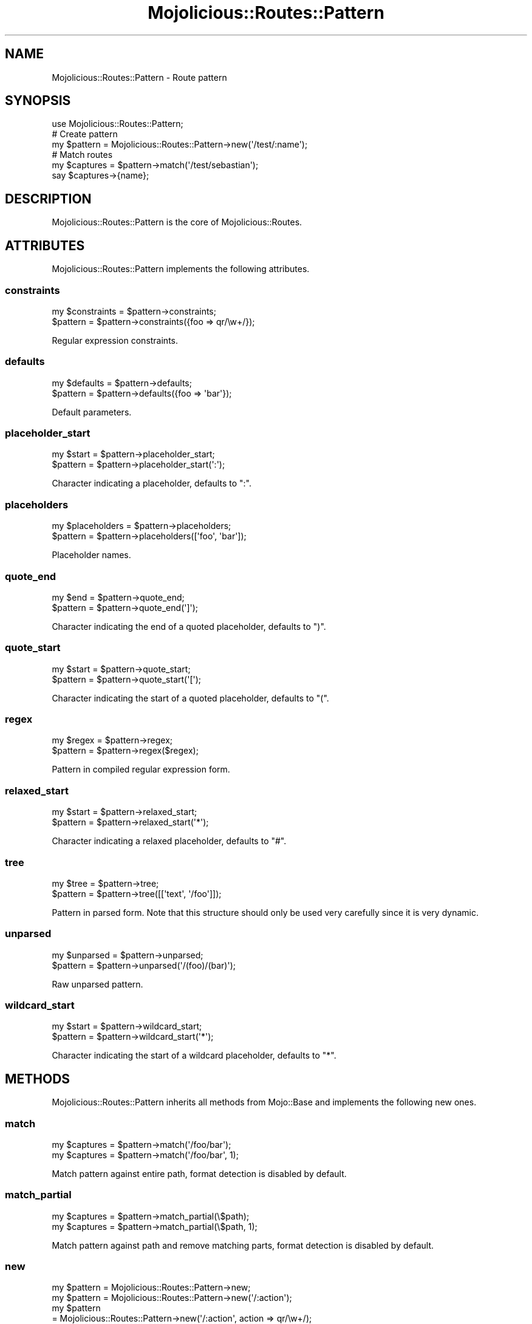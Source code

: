 .\" Automatically generated by Pod::Man 4.09 (Pod::Simple 3.35)
.\"
.\" Standard preamble:
.\" ========================================================================
.de Sp \" Vertical space (when we can't use .PP)
.if t .sp .5v
.if n .sp
..
.de Vb \" Begin verbatim text
.ft CW
.nf
.ne \\$1
..
.de Ve \" End verbatim text
.ft R
.fi
..
.\" Set up some character translations and predefined strings.  \*(-- will
.\" give an unbreakable dash, \*(PI will give pi, \*(L" will give a left
.\" double quote, and \*(R" will give a right double quote.  \*(C+ will
.\" give a nicer C++.  Capital omega is used to do unbreakable dashes and
.\" therefore won't be available.  \*(C` and \*(C' expand to `' in nroff,
.\" nothing in troff, for use with C<>.
.tr \(*W-
.ds C+ C\v'-.1v'\h'-1p'\s-2+\h'-1p'+\s0\v'.1v'\h'-1p'
.ie n \{\
.    ds -- \(*W-
.    ds PI pi
.    if (\n(.H=4u)&(1m=24u) .ds -- \(*W\h'-12u'\(*W\h'-12u'-\" diablo 10 pitch
.    if (\n(.H=4u)&(1m=20u) .ds -- \(*W\h'-12u'\(*W\h'-8u'-\"  diablo 12 pitch
.    ds L" ""
.    ds R" ""
.    ds C` ""
.    ds C' ""
'br\}
.el\{\
.    ds -- \|\(em\|
.    ds PI \(*p
.    ds L" ``
.    ds R" ''
.    ds C`
.    ds C'
'br\}
.\"
.\" Escape single quotes in literal strings from groff's Unicode transform.
.ie \n(.g .ds Aq \(aq
.el       .ds Aq '
.\"
.\" If the F register is >0, we'll generate index entries on stderr for
.\" titles (.TH), headers (.SH), subsections (.SS), items (.Ip), and index
.\" entries marked with X<> in POD.  Of course, you'll have to process the
.\" output yourself in some meaningful fashion.
.\"
.\" Avoid warning from groff about undefined register 'F'.
.de IX
..
.if !\nF .nr F 0
.if \nF>0 \{\
.    de IX
.    tm Index:\\$1\t\\n%\t"\\$2"
..
.    if !\nF==2 \{\
.        nr % 0
.        nr F 2
.    \}
.\}
.\" ========================================================================
.\"
.IX Title "Mojolicious::Routes::Pattern 3"
.TH Mojolicious::Routes::Pattern 3 "2017-07-17" "perl v5.26.1" "User Contributed Perl Documentation"
.\" For nroff, turn off justification.  Always turn off hyphenation; it makes
.\" way too many mistakes in technical documents.
.if n .ad l
.nh
.SH "NAME"
Mojolicious::Routes::Pattern \- Route pattern
.SH "SYNOPSIS"
.IX Header "SYNOPSIS"
.Vb 1
\&  use Mojolicious::Routes::Pattern;
\&
\&  # Create pattern
\&  my $pattern = Mojolicious::Routes::Pattern\->new(\*(Aq/test/:name\*(Aq);
\&
\&  # Match routes
\&  my $captures = $pattern\->match(\*(Aq/test/sebastian\*(Aq);
\&  say $captures\->{name};
.Ve
.SH "DESCRIPTION"
.IX Header "DESCRIPTION"
Mojolicious::Routes::Pattern is the core of Mojolicious::Routes.
.SH "ATTRIBUTES"
.IX Header "ATTRIBUTES"
Mojolicious::Routes::Pattern implements the following attributes.
.SS "constraints"
.IX Subsection "constraints"
.Vb 2
\&  my $constraints = $pattern\->constraints;
\&  $pattern        = $pattern\->constraints({foo => qr/\ew+/});
.Ve
.PP
Regular expression constraints.
.SS "defaults"
.IX Subsection "defaults"
.Vb 2
\&  my $defaults = $pattern\->defaults;
\&  $pattern     = $pattern\->defaults({foo => \*(Aqbar\*(Aq});
.Ve
.PP
Default parameters.
.SS "placeholder_start"
.IX Subsection "placeholder_start"
.Vb 2
\&  my $start = $pattern\->placeholder_start;
\&  $pattern  = $pattern\->placeholder_start(\*(Aq:\*(Aq);
.Ve
.PP
Character indicating a placeholder, defaults to \f(CW\*(C`:\*(C'\fR.
.SS "placeholders"
.IX Subsection "placeholders"
.Vb 2
\&  my $placeholders = $pattern\->placeholders;
\&  $pattern         = $pattern\->placeholders([\*(Aqfoo\*(Aq, \*(Aqbar\*(Aq]);
.Ve
.PP
Placeholder names.
.SS "quote_end"
.IX Subsection "quote_end"
.Vb 2
\&  my $end  = $pattern\->quote_end;
\&  $pattern = $pattern\->quote_end(\*(Aq]\*(Aq);
.Ve
.PP
Character indicating the end of a quoted placeholder, defaults to \f(CW\*(C`)\*(C'\fR.
.SS "quote_start"
.IX Subsection "quote_start"
.Vb 2
\&  my $start = $pattern\->quote_start;
\&  $pattern  = $pattern\->quote_start(\*(Aq[\*(Aq);
.Ve
.PP
Character indicating the start of a quoted placeholder, defaults to \f(CW\*(C`(\*(C'\fR.
.SS "regex"
.IX Subsection "regex"
.Vb 2
\&  my $regex = $pattern\->regex;
\&  $pattern  = $pattern\->regex($regex);
.Ve
.PP
Pattern in compiled regular expression form.
.SS "relaxed_start"
.IX Subsection "relaxed_start"
.Vb 2
\&  my $start = $pattern\->relaxed_start;
\&  $pattern  = $pattern\->relaxed_start(\*(Aq*\*(Aq);
.Ve
.PP
Character indicating a relaxed placeholder, defaults to \f(CW\*(C`#\*(C'\fR.
.SS "tree"
.IX Subsection "tree"
.Vb 2
\&  my $tree = $pattern\->tree;
\&  $pattern = $pattern\->tree([[\*(Aqtext\*(Aq, \*(Aq/foo\*(Aq]]);
.Ve
.PP
Pattern in parsed form. Note that this structure should only be used very
carefully since it is very dynamic.
.SS "unparsed"
.IX Subsection "unparsed"
.Vb 2
\&  my $unparsed = $pattern\->unparsed;
\&  $pattern     = $pattern\->unparsed(\*(Aq/(foo)/(bar)\*(Aq);
.Ve
.PP
Raw unparsed pattern.
.SS "wildcard_start"
.IX Subsection "wildcard_start"
.Vb 2
\&  my $start = $pattern\->wildcard_start;
\&  $pattern  = $pattern\->wildcard_start(\*(Aq*\*(Aq);
.Ve
.PP
Character indicating the start of a wildcard placeholder, defaults to \f(CW\*(C`*\*(C'\fR.
.SH "METHODS"
.IX Header "METHODS"
Mojolicious::Routes::Pattern inherits all methods from Mojo::Base and
implements the following new ones.
.SS "match"
.IX Subsection "match"
.Vb 2
\&  my $captures = $pattern\->match(\*(Aq/foo/bar\*(Aq);
\&  my $captures = $pattern\->match(\*(Aq/foo/bar\*(Aq, 1);
.Ve
.PP
Match pattern against entire path, format detection is disabled by default.
.SS "match_partial"
.IX Subsection "match_partial"
.Vb 2
\&  my $captures = $pattern\->match_partial(\e$path);
\&  my $captures = $pattern\->match_partial(\e$path, 1);
.Ve
.PP
Match pattern against path and remove matching parts, format detection is
disabled by default.
.SS "new"
.IX Subsection "new"
.Vb 5
\&  my $pattern = Mojolicious::Routes::Pattern\->new;
\&  my $pattern = Mojolicious::Routes::Pattern\->new(\*(Aq/:action\*(Aq);
\&  my $pattern
\&    = Mojolicious::Routes::Pattern\->new(\*(Aq/:action\*(Aq, action => qr/\ew+/);
\&  my $pattern = Mojolicious::Routes::Pattern\->new(format => 0);
.Ve
.PP
Construct a new Mojolicious::Routes::Pattern object and \*(L"parse\*(R" pattern
if necessary.
.SS "parse"
.IX Subsection "parse"
.Vb 3
\&  $pattern = $pattern\->parse(\*(Aq/:action\*(Aq);
\&  $pattern = $pattern\->parse(\*(Aq/:action\*(Aq, action => qr/\ew+/);
\&  $pattern = $pattern\->parse(format => 0);
.Ve
.PP
Parse pattern.
.SS "render"
.IX Subsection "render"
.Vb 2
\&  my $path = $pattern\->render({action => \*(Aqfoo\*(Aq});
\&  my $path = $pattern\->render({action => \*(Aqfoo\*(Aq}, 1);
.Ve
.PP
Render pattern into a path with parameters, format rendering is disabled by
default.
.SH "SEE ALSO"
.IX Header "SEE ALSO"
Mojolicious, Mojolicious::Guides, <http://mojolicious.org>.
